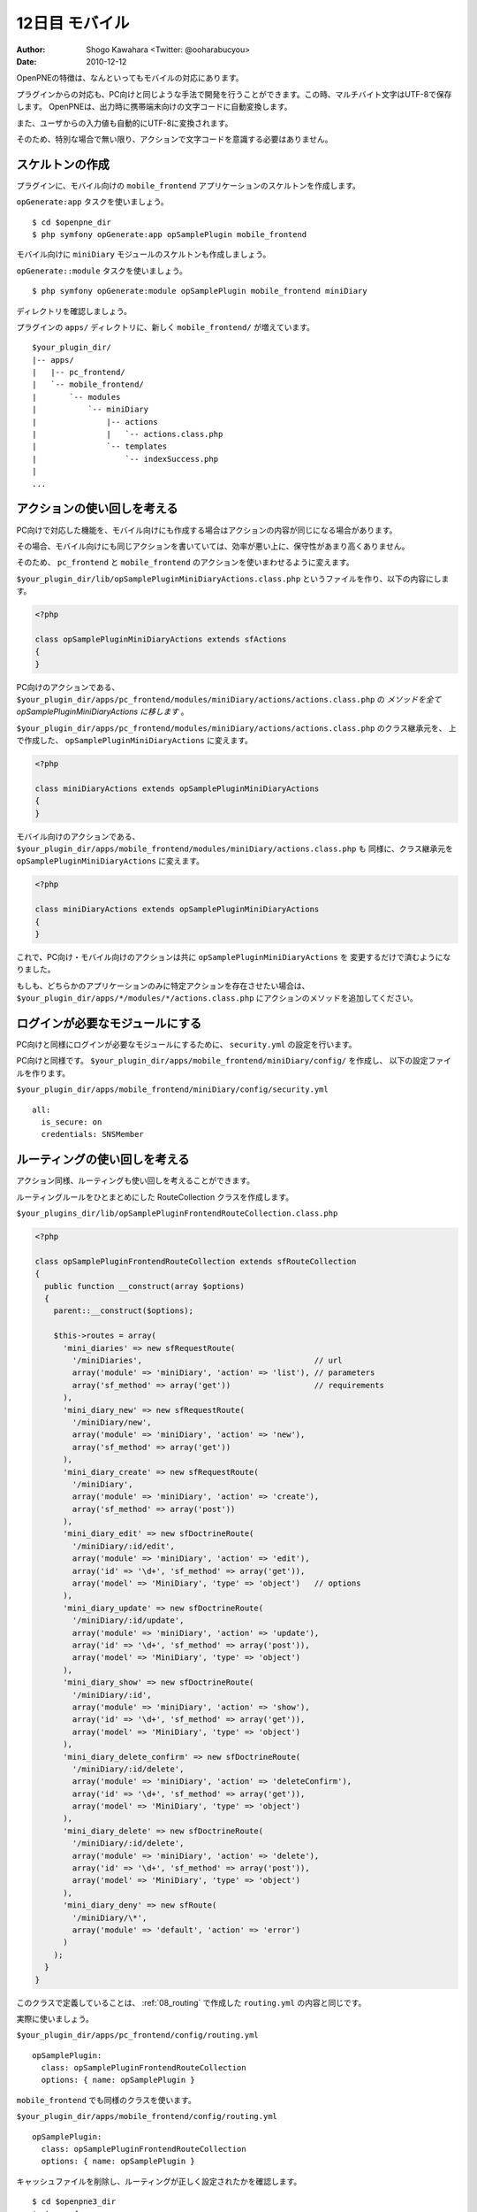 ===============
12日目 モバイル
===============

:Author: Shogo Kawahara <Twitter: @ooharabucyou>
:Date: 2010-12-12


OpenPNEの特徴は、なんといってもモバイルの対応にあります。

プラグインからの対応も、PC向けと同じような手法で開発を行うことができます。この時、マルチバイト文字はUTF-8で保存します。
OpenPNEは、出力時に携帯端末向けの文字コードに自動変換します。

また、ユーザからの入力値も自動的にUTF-8に変換されます。

そのため、特別な場合で無い限り、アクションで文字コードを意識する必要はありません。

スケルトンの作成
================

プラグインに、モバイル向けの ``mobile_frontend`` アプリケーションのスケルトンを作成します。

``opGenerate:app`` タスクを使いましょう。

::

  $ cd $openpne_dir
  $ php symfony opGenerate:app opSamplePlugin mobile_frontend

モバイル向けに ``miniDiary`` モジュールのスケルトンも作成しましょう。

``opGenerate::module`` タスクを使いましょう。

::

  $ php symfony opGenerate:module opSamplePlugin mobile_frontend miniDiary

ディレクトリを確認しましょう。

プラグインの ``apps/`` ディレクトリに、新しく ``mobile_frontend/`` が増えています。

::

  $your_plugin_dir/
  |-- apps/
  |   |-- pc_frontend/
  |   `-- mobile_frontend/
  |       `-- modules
  |           `-- miniDiary
  |               |-- actions
  |               |   `-- actions.class.php
  |               `-- templates
  |                   `-- indexSuccess.php
  |
  ...


アクションの使い回しを考える
============================

PC向けで対応した機能を、モバイル向けにも作成する場合はアクションの内容が同じになる場合があります。

その場合、モバイル向けにも同じアクションを書いていては、効率が悪い上に、保守性があまり高くありません。

そのため、 ``pc_frontend`` と ``mobile_frontend`` のアクションを使いまわせるように変えます。

``$your_plugin_dir/lib/opSamplePluginMiniDiaryActions.class.php`` というファイルを作り、以下の内容にします。

.. code-block:: php

  <?php

  class opSamplePluginMiniDiaryActions extends sfActions
  {
  }

PC向けのアクションである、 ``$your_plugin_dir/apps/pc_frontend/modules/miniDiary/actions/actions.class.php`` の
*メソッドを全て opSamplePluginMiniDiaryActions に移します* 。

``$your_plugin_dir/apps/pc_frontend/modules/miniDiary/actions/actions.class.php`` のクラス継承元を、
上で作成した、 ``opSamplePluginMiniDiaryActions`` に変えます。

.. code-block:: php

  <?php

  class miniDiaryActions extends opSamplePluginMiniDiaryActions
  {
  }

モバイル向けのアクションである、 ``$your_plugin_dir/apps/mobile_frontend/modules/miniDiary/actions.class.php`` も
同様に、クラス継承元を ``opSamplePluginMiniDiaryActions`` に変えます。

.. code-block:: php

  <?php

  class miniDiaryActions extends opSamplePluginMiniDiaryActions
  {
  }


これで、PC向け・モバイル向けのアクションは共に ``opSamplePluginMiniDiaryActions`` を
変更するだけで済むようになりました。

もしも、どちらかのアプリケーションのみに特定アクションを存在させたい場合は、
``$your_plugin_dir/apps/*/modules/*/actions.class.php`` にアクションのメソッドを追加してください。

ログインが必要なモジュールにする
================================

PC向けと同様にログインが必要なモジュールにするために、 ``security.yml`` の設定を行います。

PC向けと同様です。 ``$your_plugin_dir/apps/mobile_frontend/miniDiary/config/`` を作成し、
以下の設定ファイルを作ります。

``$your_plugin_dir/apps/mobile_frontend/miniDiary/config/security.yml``

::

  all:
    is_secure: on
    credentials: SNSMember


ルーティングの使い回しを考える
==============================

アクション同様、ルーティングも使い回しを考えることができます。

ルーティングルールをひとまとめにした RouteCollection クラスを作成します。

``$your_plugins_dir/lib/opSamplePluginFrontendRouteCollection.class.php``

.. code-block:: php

  <?php

  class opSamplePluginFrontendRouteCollection extends sfRouteCollection
  {
    public function __construct(array $options)
    {
      parent::__construct($options);

      $this->routes = array(
        'mini_diaries' => new sfRequestRoute(
          '/miniDiaries',                                     // url
          array('module' => 'miniDiary', 'action' => 'list'), // parameters
          array('sf_method' => array('get'))                  // requirements
        ),
        'mini_diary_new' => new sfRequestRoute(
          '/miniDiary/new',
          array('module' => 'miniDiary', 'action' => 'new'),
          array('sf_method' => array('get'))
        ),
        'mini_diary_create' => new sfRequestRoute(
          '/miniDiary',
          array('module' => 'miniDiary', 'action' => 'create'),
          array('sf_method' => array('post'))
        ),
        'mini_diary_edit' => new sfDoctrineRoute(
          '/miniDiary/:id/edit',
          array('module' => 'miniDiary', 'action' => 'edit'),
          array('id' => '\d+', 'sf_method' => array('get')),
          array('model' => 'MiniDiary', 'type' => 'object')   // options
        ),
        'mini_diary_update' => new sfDoctrineRoute(
          '/miniDiary/:id/update',
          array('module' => 'miniDiary', 'action' => 'update'),
          array('id' => '\d+', 'sf_method' => array('post')),
          array('model' => 'MiniDiary', 'type' => 'object')
        ),
        'mini_diary_show' => new sfDoctrineRoute(
          '/miniDiary/:id',
          array('module' => 'miniDiary', 'action' => 'show'),
          array('id' => '\d+', 'sf_method' => array('get')),
          array('model' => 'MiniDiary', 'type' => 'object')
        ),
        'mini_diary_delete_confirm' => new sfDoctrineRoute(
          '/miniDiary/:id/delete',
          array('module' => 'miniDiary', 'action' => 'deleteConfirm'),
          array('id' => '\d+', 'sf_method' => array('get')),
          array('model' => 'MiniDiary', 'type' => 'object')
        ),
        'mini_diary_delete' => new sfDoctrineRoute(
          '/miniDiary/:id/delete',
          array('module' => 'miniDiary', 'action' => 'delete'),
          array('id' => '\d+', 'sf_method' => array('post')),
          array('model' => 'MiniDiary', 'type' => 'object')
        ),
        'mini_diary_deny' => new sfRoute(
          '/miniDiary/\*',
          array('module' => 'default', 'action' => 'error')
        )
      );
    }
  }

このクラスで定義していることは、 :ref:`08_routing` で作成した
``routing.yml`` の内容と同じです。

実際に使いましょう。

``$your_plugin_dir/apps/pc_frontend/config/routing.yml``

::

  opSamplePlugin:
    class: opSamplePluginFrontendRouteCollection
    options: { name: opSamplePlugin }

``mobile_frontend`` でも同様のクラスを使います。

``$your_plugin_dir/apps/mobile_frontend/config/routing.yml``

::

  opSamplePlugin:
    class: opSamplePluginFrontendRouteCollection
    options: { name: opSamplePlugin }


キャッシュファイルを削除し、ルーティングが正しく設定されたかを確認します。

::

  $ cd $openpne3_dir
  $ php symfony cc
  $ symfony app:route pc_frontend
  .. (省略) ..
  mini_diaries                                           GET          /miniDiaries
  mini_diary_new                                         GET          /miniDiary/new
  mini_diary_create                                      POST         /miniDiary
  mini_diary_edit                                        GET          /miniDiary/:id/edit
  mini_diary_update                                      POST         /miniDiary/:id/update
  mini_diary_show                                        GET          /miniDiary/:id
  mini_diary_delete_confirm                              GET          /miniDiary/:id/delete
  mini_diary_delete                                      POST         /miniDiary/:id/delete
  mini_diary_deny                                        ANY          /miniDiary/*
  $ symfony app:route mobile_frontend
  .. (省略) ..
  mini_diaries                                           GET          /miniDiaries
  mini_diary_new                                         GET          /miniDiary/new
  mini_diary_create                                      POST         /miniDiary
  mini_diary_edit                                        GET          /miniDiary/:id/edit
  mini_diary_update                                      POST         /miniDiary/:id/update
  mini_diary_show                                        GET          /miniDiary/:id
  mini_diary_delete_confirm                              GET          /miniDiary/:id/delete
  mini_diary_delete                                      POST         /miniDiary/:id/delete
  mini_diary_deny                                        ANY          /miniDiary/*

テンプレート
============

テンプレートでは、ほとんどはPC向けと同じヘルパー関数を活用することができます。

``$your_plugin_dir/apps/mobile_frontend/modules/miniDiary/templates/`` には空の
``listSuccess.php``, ``newSuccess.php``, ``editSuccess.php``, ``showSuccess.php``, ``deleteConfirmSuccess.php`` を作成しておきましょう。

PC向けのテンプレートと同じようにテンプレートを作成していきます。

``$your_plugin_dir/apps/pc_frontend/modules/miniDiary/templates/newSuccess.php``

.. code-block:: php

  <?php op_mobile_page_title('ﾐﾆ日記作成') ?>

  <?php op_include_form('mini_diary_form', $form, array('url' => url_for('@mini_diary_create'))) ?>

``op_mobile_page_title()`` ヘルパー関数は、モバイル画面上部に表示される
タイトル部の文字列を設定することが出来ます。

第2引数にはサブタイトルを渡すことができます。

``$your_plugin_dir/apps/pc_frontend/modules/miniDiary/templates/showSuccess.php``

.. code-block:: php

  <?php op_mobile_page_title($miniDiary->getMember()->getName().'のﾐﾆ日記') ?>

  <?php
  echo nl2br($miniDiary->getBody())
  ?>

  <hr>
  <?php if ($miniDiary->getMemberId() === $sf_user->getMemberId()): ?>
  <?php echo link_to('編集', '@mini_diary_edit?id='.$miniDiary->getId()) ?><br>
  <?php echo link_to('削除', '@mini_diary_delete_confirm?id='.$miniDiary->getId()) ?><br>
  <?php endif; ?>
  <?php echo link_to($miniDiary->getMember()->getName().'のﾌﾟﾛﾌｨｰﾙ', '@obj_member_profile?id='.$miniDiary->getMemberId()) ?>

``$your_plugins_dir/apps/pc_frontend/modules/miniDiary/templates/deleteConfirmSuccess.php``

.. code-block:: php

  <?php op_mobile_page_title('ﾐﾆ日記の削除') ?>

  <?php slot('body') ?>
  以下の日記を削除しますか。
  <p><?php echo $miniDiary->getBody() ?></p>
  <?php end_slot() ?>

  <?php op_include_yesno('mini_diary_delete_confirm',
    new BaseForm(),
    new BaseForm(array(), array(), false),
    array(
      'body' => get_slot('body'),
      'yes_url' => url_for('@mini_diary_delete?id='.$sf_params->get('id')),
      'no_url'  => url_for('@mini_diary_show?id='.$sf_params->get('id')),
      'no_method' => 'get',
    )
  ) ?>

FireMobileSimulatorでの動作確認
===============================

OpenPNEでは、モバイルかどうかを判定するためにUserAgentの確認を行っているため、
動作の確認に Firefoxアドオンの `FireMobileSimulator <http://firemobilesimulator.org/>`_ を使うと便利でしょう。

その前に、携帯端末からのアクセスであるかをIPアドレスから確認するための機能を無効にします。

管理画面から、SNS設定 -> 携帯関連設定 の 携帯電話のIP帯域設定 を 「携帯電話のIP帯域をチェックしない」にしてください。

.. image:: images/s12-1.png

.. warning::  実運用環境でモバイルを利用する場合は、「携帯電話のIP帯域をチェックしない」 に **してはいけません。**

FireMobileSimulator で端末を選択します。例では、 ``AU W53 CA`` を利用しています。
(説明がややこしくなるため、Cookieの使える端末を選びます。)

``http://sns.example.com/`` にアクセスして、ログインを行います。

``http://sns.example.com/miniDiary/new`` から、ミニ日記が作成できるかを確認してみましょう。

.. image:: images/s12-2.png

作成ができました。

.. image:: images/s12-3.png

また明日
========

明日は、データベースモデルのマイグレーションを取り扱います。
